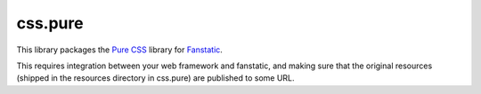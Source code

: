 ========
css.pure
========

This library packages the `Pure CSS <http://purecss.io/>`_ library for `Fanstatic <http://www.fanstatic.org>`_.

This requires integration between your web framework and fanstatic, and making sure that the original resources (shipped in the resources directory in css.pure) are published to some URL.
